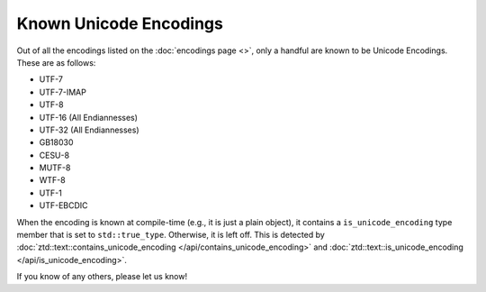 .. =============================================================================
..
.. ztd.text
.. Copyright © 2021 JeanHeyd "ThePhD" Meneide and Shepherd's Oasis, LLC
.. Contact: opensource@soasis.org
..
.. Commercial License Usage
.. Licensees holding valid commercial ztd.text licenses may use this file in
.. accordance with the commercial license agreement provided with the
.. Software or, alternatively, in accordance with the terms contained in
.. a written agreement between you and Shepherd's Oasis, LLC.
.. For licensing terms and conditions see your agreement. For
.. further information contact opensource@soasis.org.
..
.. Apache License Version 2 Usage
.. Alternatively, this file may be used under the terms of Apache License
.. Version 2.0 (the "License") for non-commercial use; you may not use this
.. file except in compliance with the License. You may obtain a copy of the
.. License at
..
..		http:..www.apache.org/licenses/LICENSE-2.0
..
.. Unless required by applicable law or agreed to in writing, software
.. distributed under the License is distributed on an "AS IS" BASIS,
.. WITHOUT WARRANTIES OR CONDITIONS OF ANY KIND, either express or implied.
.. See the License for the specific language governing permissions and
.. limitations under the License.
..
.. =============================================================================>

Known Unicode Encodings
=======================

Out of all the encodings listed on the :doc:`encodings page <>`, only a handful are known to be Unicode Encodings. These are as follows:

- UTF-7
- UTF-7-IMAP
- UTF-8
- UTF-16 (All Endiannesses)
- UTF-32 (All Endiannesses)
- GB18030
- CESU-8
- MUTF-8
- WTF-8
- UTF-1
- UTF-EBCDIC

When the encoding is known at compile-time (e.g., it is just a plain object), it contains a ``is_unicode_encoding`` type member that is set to ``std::true_type``. Otherwise, it is left off. This is detected by :doc:`ztd::text::contains_unicode_encoding </api/contains_unicode_encoding>` and :doc:`ztd::text::is_unicode_encoding </api/is_unicode_encoding>`.

If you know of any others, please let us know!
